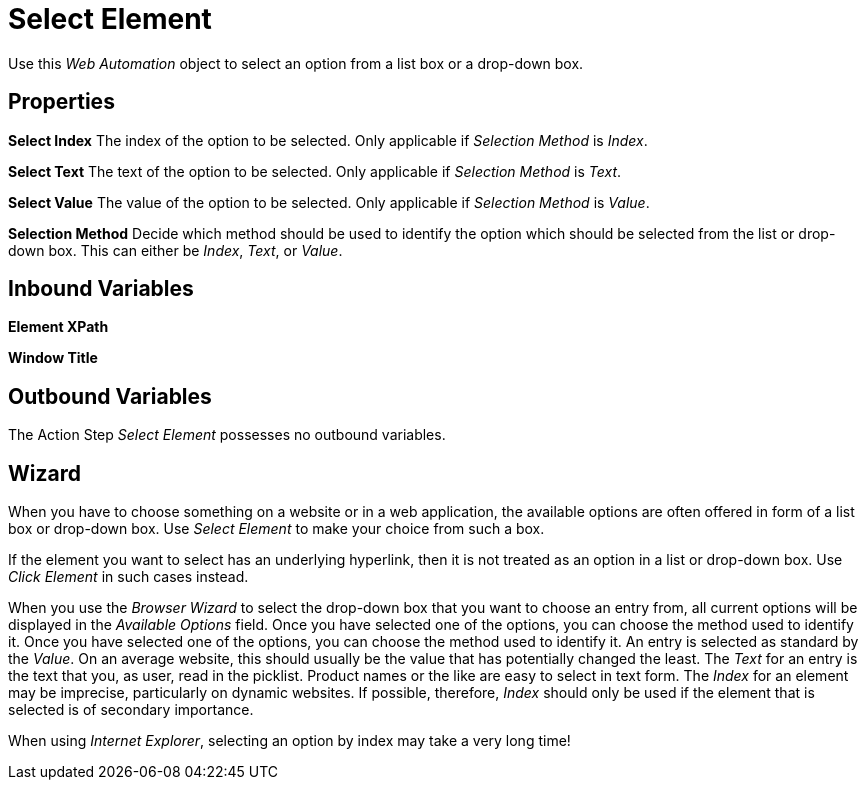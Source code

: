 

= Select Element

Use this _Web Automation_ object to select an option from a list box or
a drop-down box.

== Properties

*Select Index* The index of the option to be selected. Only applicable
if _Selection Method_ is _Index_.

*Select Text* The text of the option to be selected. Only applicable if
_Selection Method_ is _Text_.

*Select Value* The value of the option to be selected. Only applicable
if _Selection Method_ is _Value_.

*Selection Method* Decide which method should be used to identify the
option which should be selected from the list or drop-down box. This can
either be _Index_, _Text_, or _Value_.

== Inbound Variables

//link:#WA_CommonProperties_ElementXPath[*Element XPath*]
*Element XPath*

//link:#WA_CommonProperties_WindowTitle[*Window Title*]
*Window Title*

== Outbound Variables

The Action Step _Select Element_ possesses no outbound variables.

== Wizard

When you have to choose something on a website or in a web application,
the available options are often offered in form of a list box or
drop-down box. Use _Select Element_ to make your choice from such a box.

//image:media\image1.png[File:Drop-down listexample.png,width=118,height=79]

If the element you want to select has an underlying hyperlink, then it
is not treated as an option in a list or drop-down box. Use _Click
Element_ in such cases instead.

When you use the _Browser Wizard_ to select the drop-down box that you
want to choose an entry from, all current options will be displayed in
the _Available Options_ field. Once you have selected one of the
options, you can choose the method used to identify it. Once you have
selected one of the options, you can choose the method used to identify
it. An entry is selected as standard by the _Value_. On an average
website, this should usually be the value that has potentially changed
the least. The _Text_ for an entry is the text that you, as user, read
in the picklist. Product names or the like are easy to select in text
form. The _Index_ for an element may be imprecise, particularly on
dynamic websites. If possible, therefore, _Index_ should only be used if
the element that is selected is of secondary importance.

When using _Internet Explorer_, selecting an option by index may take a
very long time!
